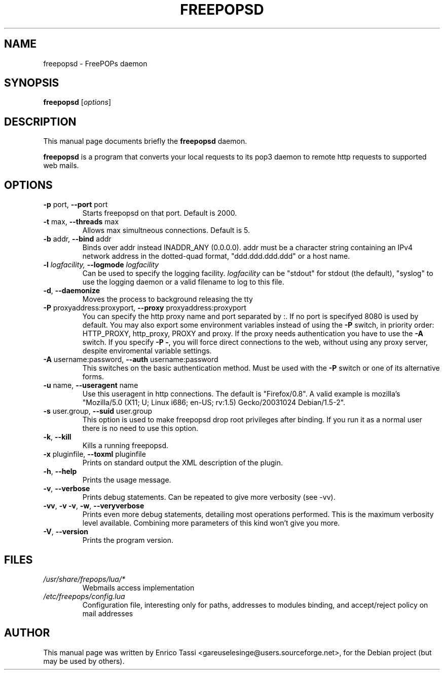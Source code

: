 .\"                                      Hey, EMACS: -*- nroff -*-
.\" First parameter, NAME, should be all caps
.\" Second parameter, SECTION, should be 1-8, maybe w/ subsection
.\" other parameters are allowed: see man(7), man(1)
.TH FREEPOPSD 1 "July 6, 2004"
.\" Please adjust this date whenever revising the manpage.
.\"
.\" Some roff macros, for reference:
.\" .nh        disable hyphenation
.\" .hy        enable hyphenation
.\" .ad l      left justify
.\" .ad b      justify to both left and right margins
.\" .nf        disable filling
.\" .fi        enable filling
.\" .br        insert line break
.\" .sp <n>    insert n+1 empty lines
.\" for manpage-specific macros, see man(7)
.SH NAME
freepopsd \- FreePOPs daemon
.SH SYNOPSIS
.B freepopsd
.RI [ options ]
.br
.SH DESCRIPTION
This manual page documents briefly the
.B freepopsd
daemon.
.PP
.\" TeX users may be more comfortable with the \fB<whatever>\fP and
.\" \fI<whatever>\fP escape sequences to invode bold face and italics, 
.\" respectively.
\fBfreepopsd\fP is a program that converts your local requests to its
pop3 daemon to remote http requests to supported web mails.
.SH OPTIONS
.TP
\fB \-p \fRport, \fB\-\-port \fRport
Starts freepopsd on that port. Default is 2000.
.TP
\fB \-t \fRmax, \fB\-\-threads \fRmax
Allows max simultneous connections. Default is 5.
.TP
\fB \-b \fRaddr, \fB\-\-bind \fRaddr
Binds over addr instead INADDR_ANY (0.0.0.0). addr must be a character string 
containing an IPv4 network address in the dotted-quad format, 
"ddd.ddd.ddd.ddd" or a host name.
.TP
.\"\fB \-c \fRconfigfile, \fB\-\-config \fRconfigfile
.\"Use configfile as configuration file for the libero webmail. This option overrides configurations specified in default files.
.\".TP
\fB \-l \fIlogfacility, \fB\-\-logmode \fIlogfacility
Can be used to specify the logging facility. \fIlogfacility\fR can be "stdout" 
for stdout (the default), "syslog" to use the logging daemon or 
a valid filename to log to this file.
.TP
\fB \-d\fR, \fB\-\-daemonize
Moves the process to background releasing the tty
.TP
\fB \-P \fRproxyaddress:proxyport, \fB\-\-proxy \fRproxyaddress:proxyport
You can specify the http proxy name and port separated by :. 
If no port is specifyed 8080 is used by default. 
You may also export some environment
variables instead of using the \fB\-P\fR switch, in priority order: HTTP_PROXY,
http_proxy, PROXY and proxy. If the proxy needs authentication
you have to use the \fB\-A\fR switch.
If you specify \fB\-P \-\fR, you will force direct connections to the web,
without using any proxy server, despite enviromental variable settings.
.TP
\fB \-A \fRusername:password, \fB\-\-auth \fRusername:password
This switches on the basic authentication method. Must be used with the 
\fB\-P\fR switch or one of its alternative forms.
.TP
\fB \-u \fRname, \fB\-\-useragent \fRname
Use this useragent in http connections. The default is "Firefox/0.8".
A valid example is mozilla's "Mozilla/5.0 (X11; U; Linux i686; en-US; rv:1.5) Gecko/20031024 Debian/1.5-2".
.TP
\fB \-s \fRuser.group, \fB\-\-suid \fRuser.group
This option is used to make freepopsd drop root privileges after binding.
If you run it as a normal user there is no need to use this option.
.TP
\fB \-k\fR, \fB\-\-kill
Kills a running freepopsd.
.TP
\fB \-x \fRpluginfile, \fB\-\-toxml \fRpluginfile
Prints on standard output the XML description of the plugin.
.TP
\fB \-h\fR, \fB\-\-help
Prints the usage message.
.TP
\fB \-v\fR, \fB\-\-verbose
Prints debug statements. Can be repeated to give more verbosity (see -vv).
.TP
\fB \-vv\fR, \fB\-v \-v\fR, \fB\-w\fR, \fB\-\-veryverbose
Prints even more debug statements, detailing most operations performed.
This is the maximum verbosity level available. Combining more parameters of this kind won't give you more.
.TP
\fB \-V\fR, \fB\-\-version
Prints the program version.
.br
.\".SH LIMIT TOO FREQUENT WEBMAIL ACCESS
.\"You can put a minimum interval between two webmail request for the same account 
.\"by changing the MININTERVAL key in libero.cfg. Time is in seconds. This makes 
.\"sense only in a lan-wide installation.
.SH FILES
.TP
.I /usr/share/frepops/lua/*
Webmails access implementation
.TP
.I /etc/freepops/config.lua
Configuration file, interesting only for paths, addresses to modules binding,
and accept/reject policy on mail addresses
\".TP
.\".I ~/.liberopops/libero.cfg
.\"Configuration file for the libero webmail user defined (read before than the system wide one) - for normal users
.\".TP
.\".I ./libero.cfg
.\"Configuration file for the libero webmail (read after than the system wide one)
.SH AUTHOR
This manual page was written by Enrico Tassi <gareuselesinge@users.sourceforge.net>,
for the Debian project (but may be used by others).
